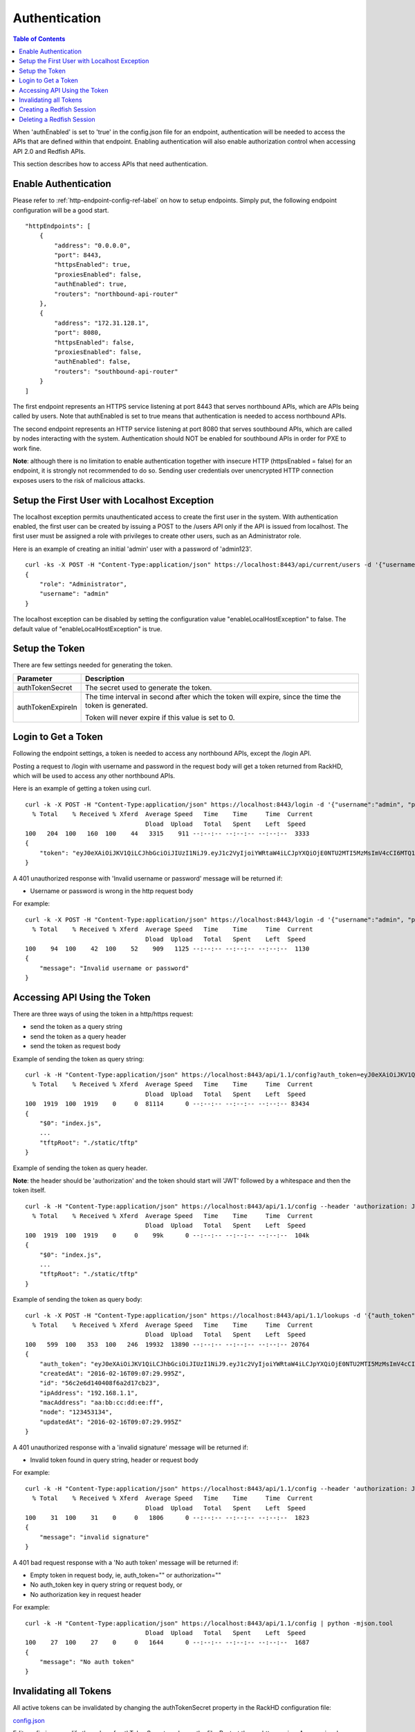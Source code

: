 Authentication
=============================

.. contents:: Table of Contents

When 'authEnabled' is set to 'true' in the config.json file for an endpoint, authentication
will be needed to access the APIs that are defined within that endpoint.  Enabling authentication
will also enable authorization control when accessing API 2.0 and Redfish APIs.

This section describes how to access APIs that need authentication.

Enable Authentication
-----------------------------

Please refer to :ref:`http-endpoint-config-ref-label` on how to setup endpoints. Simply put,
the following endpoint configuration will be a good start.

::

    "httpEndpoints": [
        {
            "address": "0.0.0.0",
            "port": 8443,
            "httpsEnabled": true,
            "proxiesEnabled": false,
            "authEnabled": true,
            "routers": "northbound-api-router"
        },
        {
            "address": "172.31.128.1",
            "port": 8080,
            "httpsEnabled": false,
            "proxiesEnabled": false,
            "authEnabled": false,
            "routers": "southbound-api-router"
        }
    ]

The first endpoint represents an HTTPS service listening at port 8443 that serves northbound APIs, which are
APIs being called by users. Note that authEnabled is set to true means that authentication is needed
to access northbound APIs.

The second endpoint represents an HTTP service listening at port 8080 that serves southbound APIs, which are
called by nodes interacting with the system. Authentication should NOT be enabled for southbound APIs in
order for PXE to work fine.

**Note**: although there is no limitation to enable authentication together with insecure HTTP
(httpsEnabled = false) for an endpoint, it is strongly not recommended to do so. Sending
user credentials over unencrypted HTTP connection exposes users to the risk of malicious attacks.

.. _localhost-exception-label:

Setup the First User with Localhost Exception
---------------------------------------------

The localhost exception permits unauthenticated access to create the first user in the system.  With
authentication enabled, the first user can be created by issuing a POST to the /users API only if the
API is issued from localhost.  The first user must be assigned a role with privileges to create other
users, such as an Administrator role.

Here is an example of creating an initial 'admin' user with a password of 'admin123'.

::

    curl -ks -X POST -H "Content-Type:application/json" https://localhost:8443/api/current/users -d '{"username": "admin", "password": "admin123", "role": "Administrator"}' | python -m json.tool
    {
        "role": "Administrator",
        "username": "admin"
    }

The localhost exception can be disabled by setting the configuration value "enableLocalHostException" to
false.  The default value of "enableLocalHostException" is true.

Setup the Token
-----------------------------

There are few settings needed for generating the token.


.. list-table::
    :widths: 20 100
    :header-rows: 1

    * - Parameter
      - Description
    * - authTokenSecret
      - The secret used to generate the token.
    * - authTokenExpireIn
      - The time interval in second after which the token will expire, since the time the
        token is generated.

        Token will never expire if this value is set to 0.


Login to Get a Token
-----------------------------

Following the endpoint settings, a token is needed to access any northbound APIs, except the /login API.

Posting a request to /login with username and password in the request body will get a token returned from
RackHD, which will be used to access any other northbound APIs.

Here is an example of getting a token using curl.

::

    curl -k -X POST -H "Content-Type:application/json" https://localhost:8443/login -d '{"username":"admin", "password":"admin123" }' | python -m json.tool
      % Total    % Received % Xferd  Average Speed   Time    Time     Time  Current
                                     Dload  Upload   Total   Spent    Left  Speed
    100   204  100   160  100    44   3315    911 --:--:-- --:--:-- --:--:--  3333
    {
        "token": "eyJ0eXAiOiJKV1QiLCJhbGciOiJIUzI1NiJ9.eyJ1c2VyIjoiYWRtaW4iLCJpYXQiOjE0NTU2MTI5MzMsImV4cCI6MTQ1NTY5OTMzM30.glW-IvWYDBCfDZ6cS_6APoty22PE_Ir5L1mO-YqO3eE"
    }

A 401 unauthorized response with 'Invalid username or password' message will be returned if:

- Username or password is wrong in the http request body

For example:

::

    curl -k -X POST -H "Content-Type:application/json" https://localhost:8443/login -d '{"username":"admin", "password":"admin123balabala" }' | python -m json.tool
      % Total    % Received % Xferd  Average Speed   Time    Time     Time  Current
                                     Dload  Upload   Total   Spent    Left  Speed
    100    94  100    42  100    52    909   1125 --:--:-- --:--:-- --:--:--  1130
    {
        "message": "Invalid username or password"
    }

Accessing API Using the Token
-----------------------------

There are three ways of using the token in a http/https request:

- send the token as a query string
- send the token as a query header
- send the token as request body

Example of sending the token as query string:

::

    curl -k -H "Content-Type:application/json" https://localhost:8443/api/1.1/config?auth_token=eyJ0eXAiOiJKV1QiLCJhbGciOiJIUzI1NiJ9.eyJ1c2VyIjoiYWRtaW4iLCJpYXQiOjE0NTU2MTI5MzMsImV4cCI6MTQ1NTY5OTMzM30.glW-IvWYDBCfDZ6cS_6APoty22PE_Ir5L1mO-YqO3eE | python -mjson.tool
      % Total    % Received % Xferd  Average Speed   Time    Time     Time  Current
                                     Dload  Upload   Total   Spent    Left  Speed
    100  1919  100  1919    0     0  81114      0 --:--:-- --:--:-- --:--:-- 83434
    {
        "$0": "index.js",
        ...
        "tftpRoot": "./static/tftp"
    }

Example of sending the token as query header.

**Note**: the header should be 'authorization' and the token
should start will 'JWT' followed by a whitespace and then the token itself.

::

    curl -k -H "Content-Type:application/json" https://localhost:8443/api/1.1/config --header 'authorization: JWT eyJ0eXAiOiJKV1QiLCJhbGciOiJIUzI1NiJ9.eyJ1c2VyIjoiYWRtaW4iLCJpYXQiOjE0NTU2MTI5MzMsImV4cCI6MTQ1NTY5OTMzM30.glW-IvWYDBCfDZ6cS_6APoty22PE_Ir5L1mO-YqO3eE' | python -mjson.tool
      % Total    % Received % Xferd  Average Speed   Time    Time     Time  Current
                                     Dload  Upload   Total   Spent    Left  Speed
    100  1919  100  1919    0     0    99k      0 --:--:-- --:--:-- --:--:--  104k
    {
        "$0": "index.js",
        ...
        "tftpRoot": "./static/tftp"
    }

Example of sending the token as query body:

::

    curl -k -X POST -H "Content-Type:application/json" https://localhost:8443/api/1.1/lookups -d '{"auth_token":"eyJ0eXAiOiJKV1QiLCJhbGciOiJIUzI1NiJ9.eyJ1c2VyIjoiYWRtaW4iLCJpYXQiOjE0NTU2MTI5MzMsImV4cCI6MTQ1NTY5OTMzM30.glW-IvWYDBCfDZ6cS_6APoty22PE_Ir5L1mO-YqO3eE","macAddress":"aa:bb:cc:dd:ee:ff", "ipAddress":"192.168.1.1", "node":"123453134" }' | python -m json.tool
      % Total    % Received % Xferd  Average Speed   Time    Time     Time  Current
                                     Dload  Upload   Total   Spent    Left  Speed
    100   599  100   353  100   246  19932  13890 --:--:-- --:--:-- --:--:-- 20764
    {
        "auth_token": "eyJ0eXAiOiJKV1QiLCJhbGciOiJIUzI1NiJ9.eyJ1c2VyIjoiYWRtaW4iLCJpYXQiOjE0NTU2MTI5MzMsImV4cCI6MTQ1NTY5OTMzM30.glW-IvWYDBCfDZ6cS_6APoty22PE_Ir5L1mO-YqO3eE",
        "createdAt": "2016-02-16T09:07:29.995Z",
        "id": "56c2e6d140408f6a2d17cb23",
        "ipAddress": "192.168.1.1",
        "macAddress": "aa:bb:cc:dd:ee:ff",
        "node": "123453134",
        "updatedAt": "2016-02-16T09:07:29.995Z"
    }

A 401 unauthorized response with a 'invalid signature' message will be returned if:

- Invalid token found in query string, header or request body

For example:

::

    curl -k -H "Content-Type:application/json" https://localhost:8443/api/1.1/config --header 'authorization: JWT eyJ0eXAiOiJKV1QiLCJhbGciOiJIUzI1NiJ9.eyJ1c2VyIjoiYWRtaW4iLCJpYXQiOjE0NTU2MTI5MzMsImV4cCI6MTQ1NTY5OTMzM30.glW-IvWYDBCfDZ6cS_6APoty22PE_Ir5L1mO-YqO3eE-----------' | python -mjson.tool
      % Total    % Received % Xferd  Average Speed   Time    Time     Time  Current
                                     Dload  Upload   Total   Spent    Left  Speed
    100    31  100    31    0     0   1806      0 --:--:-- --:--:-- --:--:--  1823
    {
        "message": "invalid signature"
    }

A 401 bad request response with a 'No auth token' message will be returned if:

- Empty token in request body, ie, auth_token="" or authorization=""
- No auth_token key in query string or request body, or
- No authorization key in request header

For example:

::

    curl -k -H "Content-Type:application/json" https://localhost:8443/api/1.1/config | python -mjson.tool                                                                   % Total    % Received % Xferd  Average Speed   Time    Time     Time  Current
                                     Dload  Upload   Total   Spent    Left  Speed
    100    27  100    27    0     0   1644      0 --:--:-- --:--:-- --:--:--  1687
    {
        "message": "No auth token"
    }

Invalidating all Tokens
-----------------------------

All active tokens can be invalidated by changing the authTokenSecret property in the RackHD configuration file:

config.json_

.. _config.json: https://github.com/RackHD/RackHD/blob/master/packer%2Fansible%2Froles%2Fmonorail%2Ffiles%2Fconfig.json

Edit config.json, modify the value of authTokenSecret, and save the file. Restart the on-http service. Any previously
generated tokens, signed with the old secret, will now be invalid.

Creating a Redfish Session
-----------------------------

Posting a request to the Redfish Session Service with UserName and Password in the request body will get a token returned from
the Redfish service which can be used to access any other Redfish APIs.  The token is returned in the 'X-Auth-Token' header in
the response object.

Here is an example of getting a token using curl.

::

    curl -vk -X POST -H "Content-Type:application/json" https://localhost:8443/redfish/v1/SessionService/Sessions -d '{"UserName":"admin", "Password":"admin123" }' | python -m json.tool
    < HTTP/1.1 200 OK
    < X-Powered-By: Express
    < Access-Control-Allow-Origin: *
    < X-Auth-Token: eyJ0eXAiOiJKV1QiLCJhbGciOiJIUzI1NiJ9.eyJ1c2VyIjoiYWRtaW4iLCJpZCI6ImNlYjk0MzIzLTQyZDYtNGM3MC05ZDIxLTEwNWYyYThlNWNjOCIsImlhdCI6MTQ3MzcwNzM5OCwiZXhwIjoxNDczNzkzNzk4fQ.EpxRI911dS25-yr3CiSI-RzvrgM9JYioQUqdKq6HQ1k
    < Content-Type: application/json; charset=utf-8
    < Content-Length: 294
    < ETag: W/"126-K9SNCTT10D9033EnNBAPcQ"
    < Date: Mon, 12 Sep 2016 19:09:58 GMT
    < Connection: keep-alive
    <
    { [data not shown]
    100   338  100   294  100    44   4785    716 --:--:-- --:--:-- --:--:--  4819
    * Connection #0 to host localhost left intact
    {
        "@odata.context": "/redfish/v1/$metadata#SessionService/Sessions/Members/$entity",
        "@odata.id": "/redfish/v1/SessionService/Sessions",
        "@odata.type": "#Session.1.0.0.Session",
        "Description": "User Session",
        "Id": "ceb94323-42d6-4c70-9d21-105f2a8e5cc8",
        "Name": "User Session",
        "Oem": {},
        "UserName": "admin"
    }

A 401 unauthorized response will be returned if:

- Username or password is wrong in the http request body

For example:

::

    curl -vk -X POST -H "Content-Type:application/json" https://localhost:8443/redfish/v1/SessionService/Sessions -d '{"UserName":"admin", "Password":"bad" }' | python -m json.tool
      % Total    % Received % Xferd  Average Speed   Time    Time     Time  Current
                                     Dload  Upload   Total   Spent    Left  Speed
    < HTTP/1.1 401 Unauthorized
    < X-Powered-By: Express
    < Access-Control-Allow-Origin: *
    < Content-Type: text/html; charset=utf-8
    < Content-Length: 12
    < ETag: W/"c-4G0bpw8TMen5oRPML4h9Pw"
    < Date: Mon, 12 Sep 2016 19:11:33 GMT
    < Connection: keep-alive
    <
    { [data not shown]
    100    56  100    12  100    44    195    716 --:--:-- --:--:-- --:--:--   721
    * Connection #0 to host localhost left intact
    No JSON object could be decoded

Once the X-Auth-Token is acquired, it can be included in all future Redfish requests by adding a X-Auth-Token
header to the request object:

::

    curl -k -H "Content-Type:application/json" -H 'X-Auth-Token:eyJ0eXAiOiJKV1QiLCJhbGciOiJIUzI1NiJ9.eyJ1c2VyIjoiYWRtaW4iLCJpZCI6ImNlYjk0MzIzLTQyZDYtNGM3MC05ZDIxLTEwNWYyYThlNWNjOCIsImlhdCI6MTQ3MzcwNzM5OCwiZXhwIjoxNDczNzkzNzk4fQ.EpxRI911dS25-yr3CiSI-RzvrgM9JYioQUqdKq6HQ1k' https://localhost:8443/redfish/v1/SessionService/Sessions | python -m json.tool
      % Total    % Received % Xferd  Average Speed   Time    Time     Time  Current
                                     Dload  Upload   Total   Spent    Left  Speed
    100   784  100   784    0     0  27303      0 --:--:-- --:--:-- --:--:-- 28000
    {
        "@odata.context": "/redfish/v1/$metadata#SessionService/Sessions/$entity",
        "@odata.id": "/redfish/v1/SessionService/Sessions",
        "@odata.type": "#SessionCollection.SessionCollection",
        "Members": [
            {
                "@odata.id": "/redfish/v1/SessionService/Sessions/ceb94323-42d6-4c70-9d21-105f2a8e5cc8"
            }
        ],
        "Members@odata.count": 1,
        "Name": "Session Collection",
        "Oem": {}
    }

Deleting a Redfish Session
-----------------------------

To invalidate a Redfish session token, the respective session instance should be deleted:

::

    curl -k -X DELETE -H "Content-Type:application/json" -H 'X-Auth-Token:eyJ0eXAiOiJKV1QiLCJhbGciOiJIUzI1NiJ9.eyJ1c2VyIjoiYWRtaW4iLCJpZCI6ImNlYjk0MzIzLTQyZDYtNGM3MC05ZDIxLTEwNWYyYThlNWNjOCIsImlhdCI6MTQ3MzcwNzM5OCwiZXhwIjoxNDczNzkzNzk4fQ.EpxRI911dS25-yr3CiSI-RzvrgM9JYioQUqdKq6HQ1k' https://localhost:8443/redfish/v1/SessionService/Sessions/ceb94323-42d6-4c70-9d21-105f2a8e5cc8 | python -m json.tool
      % Total    % Received % Xferd  Average Speed   Time    Time     Time  Current
                                     Dload  Upload   Total   Spent    Left  Speed
      0     0    0     0    0     0      0      0 --:--:-- --:--:-- --:--:--     0
    No JSON object could be decoded

Once the session has been deleted, the session token will no longer be valid:

::

    curl -vk -H "Content-Type:application/json" -H 'X-Auth-Token:eyJ0eXAiOiJKV1QiLCJhbGciOiJIUzI1NiJ9.eyJ1c2VyIjoiYWRtaW4iLCJpZCI6ImNlYjk0MzIzLTQyZDYtNGM3MC05ZDIxLTEwNWYyYThlNWNjOCIsImlhdCI6MTQ3MzcwNzM5OCwiZXhwIjoxNDczNzkzNzk4fQ.EpxRI911dS25-yr3CiSI-RzvrgM9JYioQUqdKq6HQ1k' https://localhost:8443/redfish/v1/SessionService/Sessions | python -m json.tool
    < HTTP/1.1 401 Unauthorized
    < X-Powered-By: Express
    < Access-Control-Allow-Origin: *
    < Content-Type: application/json; charset=utf-8
    < Content-Length: 2
    < ETag: W/"2-mZFLkyvTelC5g8XnyQrpOw"
    < Date: Mon, 12 Sep 2016 20:04:32 GMT
    < Connection: keep-alive
    <
    { [data not shown]
    100     2  100     2    0     0     64      0 --:--:-- --:--:-- --:--:--    66
    * Connection #0 to host localhost left intact
    {}